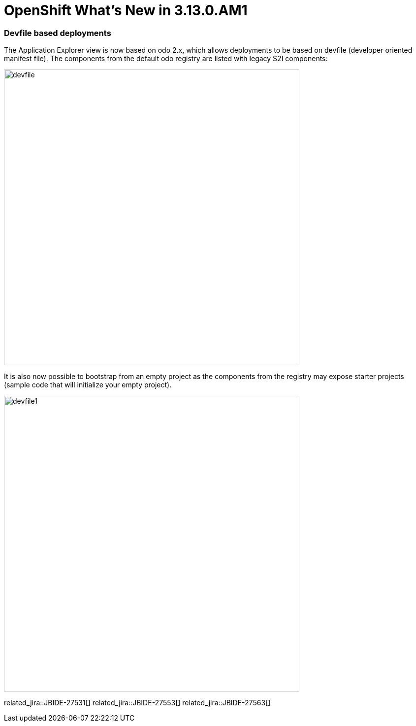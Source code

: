 = OpenShift What's New in 3.13.0.AM1
:page-layout: whatsnew
:page-component_id: openshift
:page-component_version: 4.18.0.AM1
:page-product_id: jbt_core
:page-product_version: 4.18.0.AM1
:page-include-previous: true

=== Devfile based deployments

The Application Explorer view is now based on odo 2.x, which allows deployments
to be based on devfile (developer oriented manifest file). The components from
the default odo registry are listed with legacy S2I components:

image::./images/devfile.png[width=600]

It is also now possible to bootstrap from an empty project as the components
from the registry may expose starter projects (sample code that will initialize
your empty project).

image::./images/devfile1.png[width=600]

related_jira::JBIDE-27531[]
related_jira::JBIDE-27553[]
related_jira::JBIDE-27563[]


